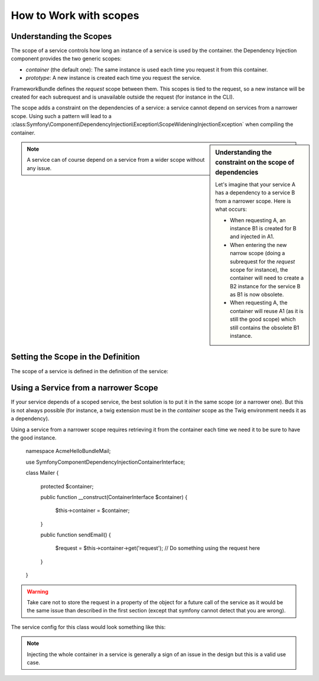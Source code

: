How to Work with scopes
=======================

Understanding the Scopes
------------------------

The scope of a service controls how long an instance of a service is used
by the container. the Dependency Injection component provides the two generic
scopes:

- `container` (the default one): The same instance is used each time you
  request it from this container.
- `prototype`: A new instance is created each time you request the service.

FrameworkBundle defines the `request` scope between them. This scopes is
tied to the request, so a new instance will be created for each subrequest
and is unavailable outside the request (for instance in the CLI).

The scope adds a constraint on the dependencies of a service: a service cannot
depend on services from a narrower scope. Using such a pattern will lead
to a :class:Symfony\\Component\\DependencyInjection\\Exception\\ScopeWideningInjectionException`
when compiling the container.

.. sidebar:: Understanding the constraint on the scope of dependencies

    Let's imagine that your service A has a dependency to a service B from
    a narrower scope. Here is what occurs:

    - When requesting A, an instance B1 is created for B and injected in A1.
    - When entering the new narrow scope (doing a subrequest for the `request`
      scope for instance), the container will need to create a B2 instance
      for the service B as B1 is now obsolete.
    - When requesting A, the container will reuse A1 (as it is still the
      good scope) which still contains the obsolete B1 instance.

.. note::

    A service can of course depend on a service from a wider scope without
    any issue.

Setting the Scope in the Definition
-----------------------------------

The scope of a service is defined in the definition of the service:

.. configuration-block::

    .. code-block:: yaml

        # src/Acme/HelloBundle/Resources/config/services.yml
        services:
            greeting_card_manager:
                class: Acme\HelloBundle\Mail\GreetingCardManager
                scope: request

    .. code-block:: xml

        <!-- src/Acme/HelloBundle/Resources/config/services.xml -->
        <services>
            <service id="greeting_card_manager" class="Acme\HelloBundle\Mail\GreetingCardManager" scope="request" />
        </services>

    .. code-block:: php

        // src/Acme/HelloBundle/Resources/config/services.php
        use Symfony\Component\DependencyInjection\Definition;

        $container->setDefinition(
            'greeting_card_manager',
            new Definition('Acme\HelloBundle\Mail\GreetingCardManager')
        )->setScope('request');

Using a Service from a narrower Scope
-------------------------------------

If your service depends of a scoped service, the best solution is to put
it in the same scope (or a narrower one). But this is not always possible
(for instance, a twig extension must be in the `container` scope as the Twig
environment needs it as a dependency).

Using a service from a narrower scope requires retrieving it from the container
each time we need it to be sure to have the good instance.

    namespace Acme\HelloBundle\Mail;

    use Symfony\Component\DependencyInjection\ContainerInterface;

    class Mailer
    {
        protected $container;

        public function __construct(ContainerInterface $container)
        {
            $this->container = $container;
        }

        public function sendEmail()
        {
            $request = $this->container->get('request');
            // Do something using the request here
        }
    }

.. warning::

    Take care not to store the request in a property of the object for a
    future call of the service as it would be the same issue than described
    in the first section (except that symfony cannot detect that you are
    wrong).

The service config for this class would look something like this:

.. configuration-block::

    .. code-block:: yaml

        # src/Acme/HelloBundle/Resources/config/services.yml
        parameters:
            # ...
            my_mailer.class: Acme\HelloBundle\Mail\Mailer
        services:
            my_mailer:
                class:     %my_mailer.class%
                arguments:
                    - "@service_container"
                # scope: container can be omitted as it is the default

    .. code-block:: xml

        <!-- src/Acme/HelloBundle/Resources/config/services.xml -->
        <parameters>
            <!-- ... -->
            <parameter key="my_mailer.class">Acme\HelloBundle\Mail\Mailer</parameter>
        </parameters>

        <services>
            <service id="my_mailer" class="%my_mailer.class%">
                 <argument type="service" id="service_container" />
            </service>
        </services>

    .. code-block:: php

        // src/Acme/HelloBundle/Resources/config/services.php
        use Symfony\Component\DependencyInjection\Definition;
        use Symfony\Component\DependencyInjection\Reference;

        // ...
        $container->setParameter('my_mailer.class', 'Acme\HelloBundle\Mail\Mailer');

        $container->setDefinition('my_mailer', new Definition(
            '%my_mailer.class%',
            array(new Reference('service_container'))
        ));

.. note::

    Injecting the whole container in a service is generally a sign of an
    issue in the design but this is a valid use case.
